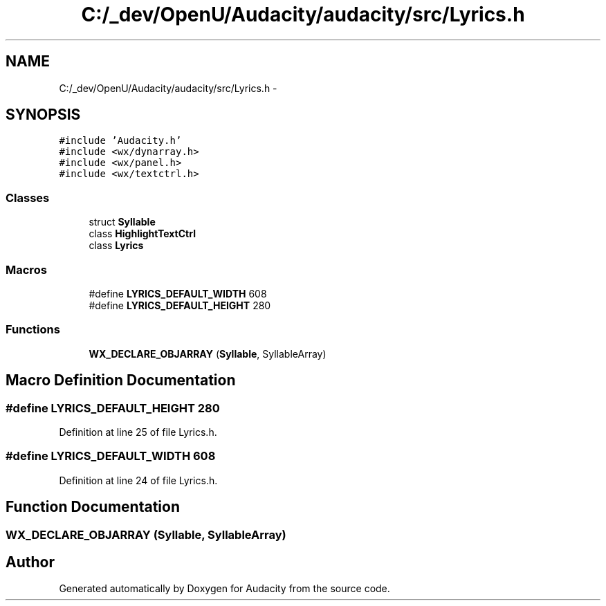 .TH "C:/_dev/OpenU/Audacity/audacity/src/Lyrics.h" 3 "Thu Apr 28 2016" "Audacity" \" -*- nroff -*-
.ad l
.nh
.SH NAME
C:/_dev/OpenU/Audacity/audacity/src/Lyrics.h \- 
.SH SYNOPSIS
.br
.PP
\fC#include 'Audacity\&.h'\fP
.br
\fC#include <wx/dynarray\&.h>\fP
.br
\fC#include <wx/panel\&.h>\fP
.br
\fC#include <wx/textctrl\&.h>\fP
.br

.SS "Classes"

.in +1c
.ti -1c
.RI "struct \fBSyllable\fP"
.br
.ti -1c
.RI "class \fBHighlightTextCtrl\fP"
.br
.ti -1c
.RI "class \fBLyrics\fP"
.br
.in -1c
.SS "Macros"

.in +1c
.ti -1c
.RI "#define \fBLYRICS_DEFAULT_WIDTH\fP   608"
.br
.ti -1c
.RI "#define \fBLYRICS_DEFAULT_HEIGHT\fP   280"
.br
.in -1c
.SS "Functions"

.in +1c
.ti -1c
.RI "\fBWX_DECLARE_OBJARRAY\fP (\fBSyllable\fP, SyllableArray)"
.br
.in -1c
.SH "Macro Definition Documentation"
.PP 
.SS "#define LYRICS_DEFAULT_HEIGHT   280"

.PP
Definition at line 25 of file Lyrics\&.h\&.
.SS "#define LYRICS_DEFAULT_WIDTH   608"

.PP
Definition at line 24 of file Lyrics\&.h\&.
.SH "Function Documentation"
.PP 
.SS "WX_DECLARE_OBJARRAY (\fBSyllable\fP, SyllableArray)"

.SH "Author"
.PP 
Generated automatically by Doxygen for Audacity from the source code\&.
